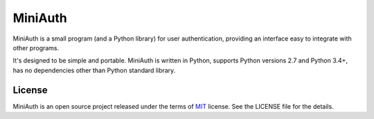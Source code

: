 ********
MiniAuth
********

MiniAuth is a small program (and a Python library) for user authentication,
providing an interface easy to integrate with other programs.

It's designed to be simple and portable.
MiniAuth is written in Python, supports Python versions 2.7 and Python 3.4+,
has no dependencies other than Python standard library.


License
-------
MiniAuth is an open source project released under the terms of `MIT <https://opensource.org/licenses/MIT>`_ license.
See the LICENSE file for the details.
